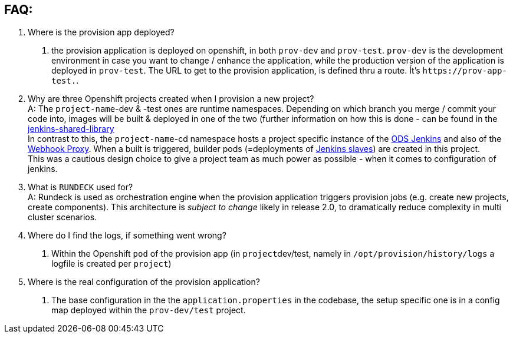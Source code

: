 == FAQ:

. Where is the provision app deployed? +
A. the provision application is deployed on openshift, in both `prov-dev` and `prov-test`. `prov-dev` is the development environment in case you want to change / enhance the application, while the production version of the application is deployed in `prov-test`. The URL to get to the provision application, is defined thru a route. Ít's `+https://prov-app-test.+`+++<openshift application="" domains="">+++.+++</openshift>+++
. Why are three Openshift projects created when I provision a new project? +
A: The `project-name`-dev & -test ones are runtime namespaces. Depending on which branch you merge / commit your code into, images will be built & deployed in one of the two (further information on how this is done - can be found in the https://github.com/opendevstack/ods-jenkins-shared-library[jenkins-shared-library] +
In contrast to this, the `project-name`-cd namespace hosts a project specific instance of the https://github.com/opendevstack/ods-core/tree/master/jenkins[ODS Jenkins] and also of the https://github.com/opendevstack/ods-core/tree/master/jenkins/webhook-proxy[Webhook Proxy]. When a built is triggered, builder pods (=deployments of https://github.com/opendevstack/ods-project-quickstarters/tree/master/jenkins-slaves[Jenkins slaves]) are created in this project. +
This was a cautious design choice to give a project team as much power as possible - when it comes to configuration of jenkins.
. What is `RUNDECK` used for? +
A: Rundeck is used as orchestration engine when the provision application triggers provision jobs (e.g. create new projects, create components). This architecture is _subject to change_ likely in release 2.0, to dramatically reduce complexity in multi cluster scenarios.
. Where do I find the logs, if something went wrong? +
A. Within the Openshift `pod` of the provision app (in ``project``dev/test, namely in `/opt/provision/history/logs` a logfile is created per `project`)
. Where is the real configuration of the provision application? +
A. The base configuration in the the `application.properties` in the codebase, the setup specific one is in a config map deployed within the `prov-dev/test` project.
